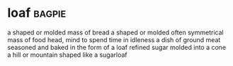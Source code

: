 * loaf :bagpie:
a shaped or molded mass of bread
a shaped or molded often symmetrical mass of food
head, mind
to spend time in idleness
a dish of ground meat seasoned and baked in the form of a loaf
refined sugar molded into a cone
a hill or mountain shaped like a sugarloaf
